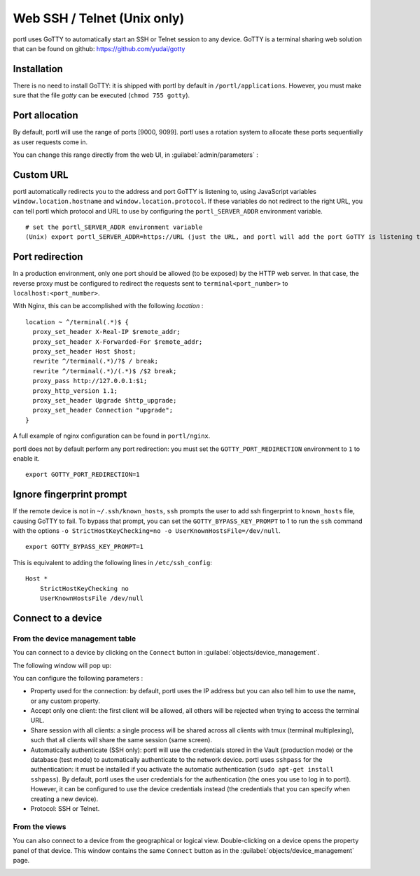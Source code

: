 ============================
Web SSH / Telnet (Unix only)
============================

portl uses GoTTY to automatically start an SSH or Telnet session to any device.
GoTTY is a terminal sharing web solution that can be found on github: https://github.com/yudai/gotty

Installation
------------

There is no need to install GoTTY: it is shipped with portl by default in ``/portl/applications``.
However, you must make sure that the file `gotty` can be executed (``chmod 755 gotty``).

Port allocation
---------------

By default, portl will use the range of ports [9000, 9099]. portl uses a rotation system to allocate these ports sequentially as user requests come in.

You can change this range directly from the web UI, in :guilabel:`admin/parameters` :
 
.. image:: /_static/inventory/web_connection/port_allocation.png
   :alt: GoTTY default range of ports
   :align: center

Custom URL
----------

portl automatically redirects you to the address and port GoTTY is listening to, using JavaScript variables ``window.location.hostname`` and ``window.location.protocol``. If these variables do not redirect to the right URL, you can tell portl which protocol and URL to use by configuring the ``portl_SERVER_ADDR`` environment variable.

::

 # set the portl_SERVER_ADDR environment variable
 (Unix) export portl_SERVER_ADDR=https://URL (just the URL, and portl will add the port GoTTY is listening to)

Port redirection
----------------

In a production environment, only one port should be allowed (to be exposed) by the HTTP web server. In that case, the reverse proxy must be configured to redirect the requests sent to ``terminal<port_number>`` to ``localhost:<port_number>``.

With Nginx, this can be accomplished with the following `location` :

::

 location ~ ^/terminal(.*)$ {
   proxy_set_header X-Real-IP $remote_addr;
   proxy_set_header X-Forwarded-For $remote_addr;
   proxy_set_header Host $host;
   rewrite ^/terminal(.*)/?$ / break;
   rewrite ^/terminal(.*)/(.*)$ /$2 break;
   proxy_pass http://127.0.0.1:$1;
   proxy_http_version 1.1;
   proxy_set_header Upgrade $http_upgrade;
   proxy_set_header Connection "upgrade";
 }

A full example of nginx configuration can be found in ``portl/nginx``.

portl does not by default perform any port redirection: you must set the ``GOTTY_PORT_REDIRECTION`` environment to ``1`` to enable it.

::

 export GOTTY_PORT_REDIRECTION=1

Ignore fingerprint prompt
-------------------------

If the remote device is not in ``~/.ssh/known_hosts``, ``ssh`` prompts the user to add ssh fingerprint to ``known_hosts`` file, causing GoTTY to fail. To bypass that prompt, you can set the ``GOTTY_BYPASS_KEY_PROMPT`` to 1 to run the ``ssh`` command with the options ``-o StrictHostKeyChecking=no -o UserKnownHostsFile=/dev/null``.

::

 export GOTTY_BYPASS_KEY_PROMPT=1

This is equivalent to adding the following lines in ``/etc/ssh_config``:

::

 Host *
     StrictHostKeyChecking no
     UserKnownHostsFile /dev/null

Connect to a device
-------------------

From the device management table
********************************

You can connect to a device by clicking on the ``Connect`` button in :guilabel:`objects/device_management`.

.. image:: /_static/inventory/web_connection/connect_from_device_management.png
   :alt: Connect buttons
   :align: center

The following window will pop up:

.. image:: /_static/inventory/web_connection/connection_parameters.png
   :alt: Connection window
   :align: center

You can configure the following parameters :

- Property used for the connection: by default, portl uses the IP address but you can also tell him to use the name, or any custom property.
- Accept only one client: the first client will be allowed, all others will be rejected when trying to access the terminal URL.
- Share session with all clients: a single process will be shared across all clients with tmux (terminal multiplexing), such that all clients will share the same session (same screen).
- Automatically authenticate (SSH only): portl will use the credentials stored in the Vault (production mode) or the database (test mode) to automatically authenticate to the network device. portl uses ``sshpass`` for the authentication: it must be installed if you activate the automatic authentication (``sudo apt-get install sshpass``). By default, portl uses the user credentials for the authentication (the ones you use to log in to portl). However, it can be configured to use the device credentials instead (the credentials that you can specify when creating a new device).
- Protocol: SSH or Telnet.

From the views
**************

You can also connect to a device from the geographical or logical view. Double-clicking on a device opens the property panel of that device. This window contains the same ``Connect`` button as in the :guilabel:`objects/device_management` page.

.. image:: /_static/inventory/web_connection/connect_from_view.png
   :alt: Connection window
   :align: center